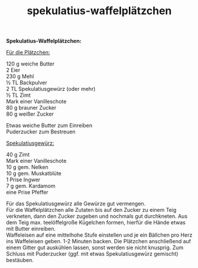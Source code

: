 :PROPERTIES:
:ID:       8e103972-2984-444f-9b63-73977a6ccdf1
:END:
:WebExportSettings:
#+export_file_name: ~/pres/51c54bdc32e6d845892e84e31b71ae1f9e02bbcd/rezepte/html-dateien/spekulatius-waffelplätzchen.html
#+HTML_HEAD: <script src="https://cdn.jsdelivr.net/npm/mermaid/dist/mermaid.min.js"></script> <script> mermaid.initialize({startOnLoad:true}); </script> <style> .mermaid {  /* add custom styling */  } </style>
#+HTML_HEAD: <link rel="stylesheet" type="text/css" href="https://fniessen.github.io/org-html-themes/src/readtheorg_theme/css/htmlize.css"/>
#+HTML_HEAD: <link rel="stylesheet" type="text/css" href="https://fniessen.github.io/org-html-themes/src/readtheorg_theme/css/readtheorg.css"/>
#+HTML_HEAD: <script src="https://ajax.googleapis.com/ajax/libs/jquery/2.1.3/jquery.min.js"></script>
#+HTML_HEAD: <script src="https://maxcdn.bootstrapcdn.com/bootstrap/3.3.4/js/bootstrap.min.js"></script>
#+HTML_HEAD: <script type="text/javascript" src="https://fniessen.github.io/org-html-themes/src/lib/js/jquery.stickytableheaders.min.js"></script>
#+HTML_HEAD: <script type="text/javascript" src="https://fniessen.github.io/org-html-themes/src/readtheorg_theme/js/readtheorg.js"></script>
#+HTML_HEAD: <script src="https://cdnjs.cloudflare.com/ajax/libs/mathjax/2.7.0/MathJax.js?config=TeX-AMS_HTML"></script>
#+HTML_HEAD: <script type="text/x-mathjax-config"> MathJax.Hub.Config({ displayAlign: "center", displayIndent: "0em", "HTML-CSS": { scale: 100,  linebreaks: { automatic: "false" }, webFont: "TeX" }, SVG: {scale: 100, linebreaks: { automatic: "false" }, font: "TeX"}, NativeMML: {scale: 100}, TeX: { equationNumbers: {autoNumber: "AMS"}, MultLineWidth: "85%", TagSide: "right", TagIndent: ".8em" }});</script>
#+HTML_HEAD: <style> #content{max-width:1800px;}</style>
#+HTML_HEAD: <style> p{max-width:800px;}</style>
#+HTML_HEAD: <style> li{max-width:800px;}</style
#+OPTIONS: toc:t num:nil
# Anmerkungen: :noexport:
# - [[https://mermaid-js.github.io/mermaid/#/][Mermaid]]
# - [[https://github.com/fniessen/org-html-themes][Style]]
# - bigblow statt readtheorg ist zweite einfach vorhanden Möglichkeit das Aussehen zu ändern
:END:

#+title: spekulatius-waffelplätzchen
*Spekulatius-Waffelplätzchen:*

[[file:bilder/spekulatius-waffelplätzchen.jpeg]]

_Für die Plätzchen:_

120 g weiche Butter\\
2 Eier\\
230 g Mehl\\
½ TL Backpulver\\
2 TL Spekulatiusgewürz (oder mehr)\\
½ TL Zimt\\
Mark einer Vanilleschote\\
80 g brauner Zucker\\
80 g weißer Zucker

Etwas weiche Butter zum Einreiben\\
Puderzucker zum Bestreuen

_Spekulatiusgewürz:_

40 g Zimt\\
Mark einer Vanilleschote\\
10 g gem. Nelken\\
10 g gem. Muskatblüte\\
1 Prise Ingwer\\
7 g gem. Kardamom\\
eine Prise Pfeffer

Für das Spekulatiusgewürz alle Gewürze gut vermengen.\\
Für die Waffelplätzchen alle Zutaten bis auf den Zucker zu einem Teig
verkneten, dann den Zucker zugeben und nochmals gut durchkneten. Aus dem
Teig max. teelöffelgroße Kügelchen formen, hierfür die Hände etwas mit
Butter einreiben.\\
Waffeleisen auf eine mittelhohe Stufe einstellen und je ein Bällchen pro
Herz ins Waffeleisen geben. 1-2 Minuten backen. Die Plätzchen
anschließend auf einem Gitter gut auskühlen lassen, sonst werden sie
nicht knusprig. Zum Schluss mit Puderzucker (ggf. mit etwas
Spekulatiusgewürz gemischt) bestäuben.
